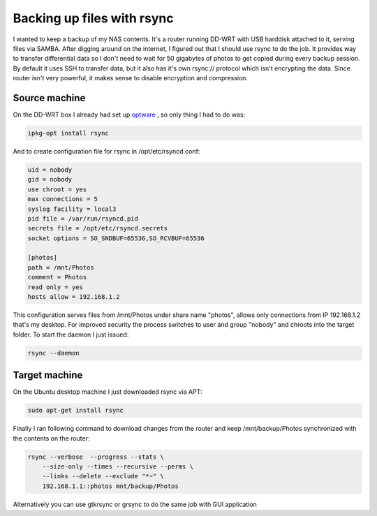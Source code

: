 .. title: Backing up files with rsync
.. date: 2010-06-27 10:08:43
.. author: Lauri Võsandi <lauri.vosandi@gmail.com>
.. tags: rsync, backup, DD-WRT

Backing up files with rsync
===========================

I wanted to keep a backup of my NAS contents. It's a router running DD-WRT with USB harddisk attached to it, serving files via SAMBA. After digging around on the internet, I figured out that I should use rsync to do the job. It provides way to transfer differential data so I don't need to wait for 50 gigabytes of photos to get copied during every backup session. By default it uses SSH to transfer data, but it also has it's own rsync:// protocol which isn't encrypting the data. Since router isn't very powerful, it makes sense to disable encryption and compression.

Source machine
--------------


On the DD-WRT box I already had set up `optware <http://www.dd-wrt.com/wiki/index.php/Optware>`_ , so only thing I had to do was:

.. code:: bash

    ipkg-opt install rsync

And to create configuration file for rsync in /opt/etc/rsyncd.conf:

.. code:: bash

    uid = nobody
    gid = nobody
    use chroot = yes
    max connections = 5
    syslog facility = local3
    pid file = /var/run/rsyncd.pid
    secrets file = /opt/etc/rsyncd.secrets
    socket options = SO_SNDBUF=65536,SO_RCVBUF=65536
    
    [photos]
    path = /mnt/Photos
    comment = Photos
    read only = yes
    hosts allow = 192.168.1.2

This configuration serves files from /mnt/Photos under share name "photos", allows only connections from IP 192.168.1.2 that's my desktop. For improved security the process switches to user and group "nobody" and chroots into the target folder. To start the daemon I just issued:

.. code:: bash

    rsync --daemon

Target machine
--------------

On the Ubuntu desktop machine I just downloaded rsync via APT:

.. code:: bash

    sudo apt-get install rsync

Finally I ran following command to download changes from the router and keep /mnt/backup/Photos synchronized with the contents on the router:

.. code:: bash

    rsync --verbose  --progress --stats \
        --size-only --times --recursive --perms \
        --links --delete --exclude "*~" \
        192.168.1.1::photos mnt/backup/Photos

Alternatively you can use gtkrsync or grsync to do the same job with GUI application
